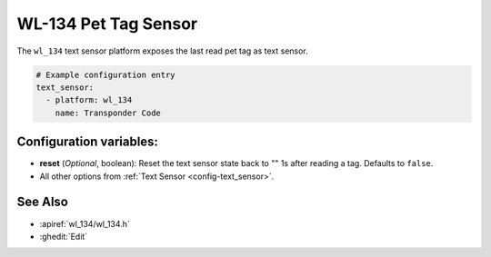 WL-134 Pet Tag Sensor
=====================

.. seo::
    :description: Instructions for setting up WL-134 text sensors.
    :image: fingerprint.svg

The ``wl_134`` text sensor platform exposes the last read pet tag as text sensor.

.. code-block:: yaml

    # Example configuration entry
    text_sensor:
      - platform: wl_134
        name: Transponder Code

Configuration variables:
------------------------

- **reset** (*Optional*, boolean): Reset the text sensor state back to "" 1s after reading a tag. Defaults to ``false``.
- All other options from :ref:`Text Sensor <config-text_sensor>`.

See Also
--------

- :apiref:`wl_134/wl_134.h`
- :ghedit:`Edit`
